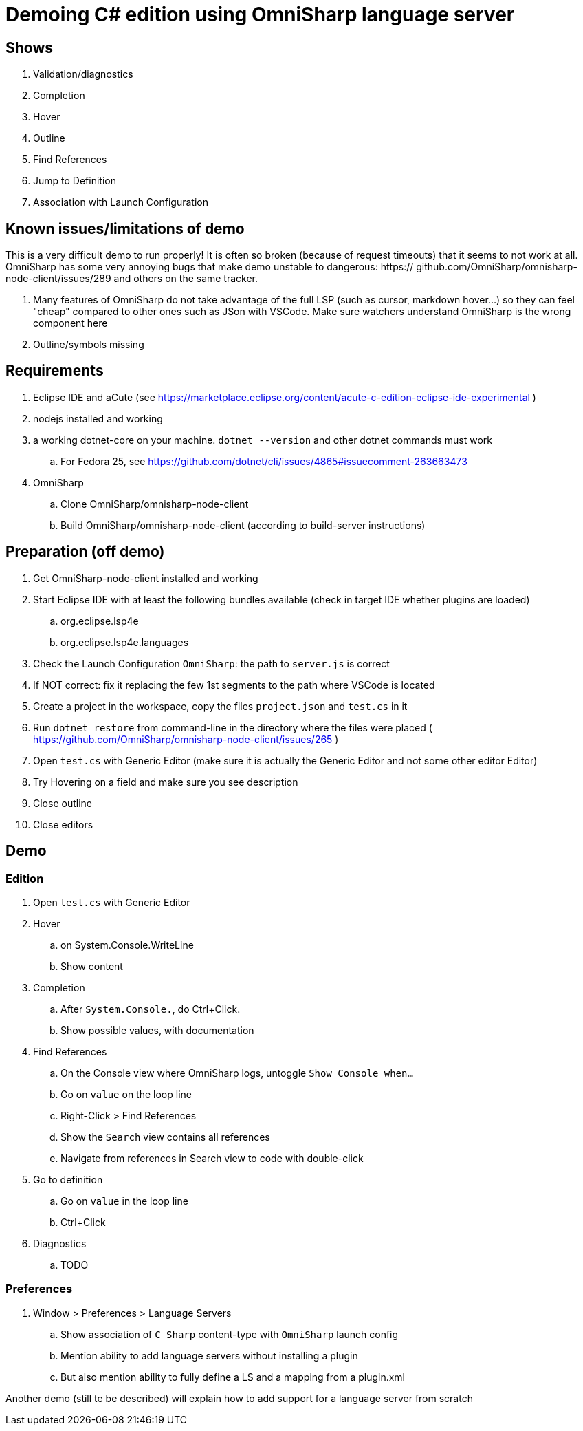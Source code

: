 = Demoing C# edition using OmniSharp language server

== Shows

. Validation/diagnostics
. Completion
. Hover
. Outline
. Find References
. Jump to Definition
. Association with Launch Configuration

== Known issues/limitations of demo

This is a very difficult demo to run properly! It is often so broken (because of request timeouts) that it seems to not work at all. OmniSharp has some very annoying bugs that make demo unstable to dangerous: https:// github.com/OmniSharp/omnisharp-node-client/issues/289 and others on the same tracker.

. Many features of OmniSharp do not take advantage of the full LSP (such as cursor, markdown hover...) so they can feel "cheap" compared to other ones such as JSon with VSCode. Make sure watchers understand OmniSharp is the wrong component here
. Outline/symbols missing

== Requirements

. Eclipse IDE and aCute (see https://marketplace.eclipse.org/content/acute-c-edition-eclipse-ide-experimental )
. nodejs installed and working
. a working dotnet-core on your machine. `dotnet --version` and other dotnet commands must work
.. For Fedora 25, see https://github.com/dotnet/cli/issues/4865#issuecomment-263663473
. OmniSharp
.. Clone OmniSharp/omnisharp-node-client
.. Build OmniSharp/omnisharp-node-client (according to build-server instructions)

== Preparation (off demo)

. Get OmniSharp-node-client installed and working
. Start Eclipse IDE with at least the following bundles available (check in target IDE whether plugins are loaded)
.. org.eclipse.lsp4e
.. org.eclipse.lsp4e.languages
. Check the Launch Configuration `OmniSharp`: the path to `server.js` is correct
. If NOT correct: fix it replacing the few 1st segments to the path where VSCode is located
. Create a project in the workspace, copy the files `project.json` and `test.cs` in it
. Run `dotnet restore` from command-line in the directory where the files were placed ( https://github.com/OmniSharp/omnisharp-node-client/issues/265 )
. Open `test.cs` with Generic Editor (make sure it is actually the Generic Editor and not some other editor Editor)
. Try Hovering on a field and make sure you see description
. Close outline
. Close editors

== Demo

=== Edition

. Open `test.cs` with Generic Editor
. Hover
.. on System.Console.WriteLine
.. Show content
. Completion
.. After `System.Console.`, do Ctrl+Click.
.. Show possible values, with documentation
. Find References
.. On the Console view where OmniSharp logs, untoggle `Show Console when...`
.. Go on `value` on the loop line
.. Right-Click > Find References
.. Show the `Search` view contains all references
.. Navigate from references in Search view to code with double-click
. Go to definition
.. Go on `value` in the loop line
.. Ctrl+Click 
. Diagnostics
.. TODO

=== Preferences

. Window > Preferences > Language Servers
.. Show association of `C Sharp` content-type with `OmniSharp` launch config
.. Mention ability to add language servers without installing a plugin
.. But also mention ability to fully define a LS and a mapping from a plugin.xml

Another demo (still te be described) will explain how to add support for a language server from scratch

